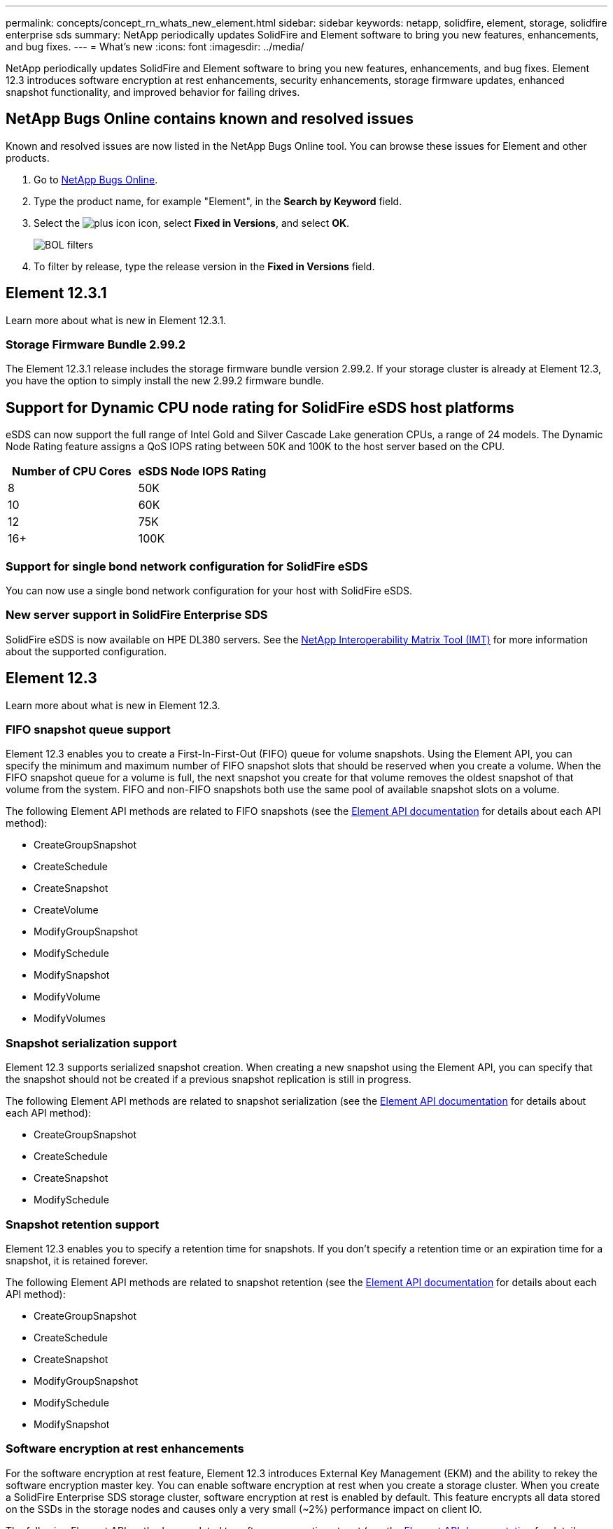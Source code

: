 ---
permalink: concepts/concept_rn_whats_new_element.html
sidebar: sidebar
keywords: netapp, solidfire, element, storage, solidfire enterprise sds
summary: NetApp periodically updates SolidFire and Element software to bring you new features, enhancements, and bug fixes.
---
= What's new
:icons: font
:imagesdir: ../media/

[.lead]
NetApp periodically updates SolidFire and Element software to bring you new features, enhancements, and bug fixes. Element 12.3 introduces software encryption at rest enhancements, security enhancements, storage firmware updates, enhanced snapshot functionality, and improved behavior for failing drives.

== NetApp Bugs Online contains known and resolved issues
Known and resolved issues are now listed in the NetApp Bugs Online tool. You can browse these issues for Element and other products.

. Go to https://mysupport.netapp.com/site/products/all/details/solidfire-elementos/bugsonline-tab[NetApp Bugs Online^].
. Type the product name, for example "Element", in the *Search by Keyword* field.
. Select the image:plus_icon.PNG[plus icon] icon, select *Fixed in Versions*, and select *OK*.
+
image:bol_filters.PNG[BOL filters, align "center" ]
. To filter by release, type the release version in the *Fixed in Versions* field.

== Element 12.3.1

Learn more about what is new in Element 12.3.1.

=== Storage Firmware Bundle 2.99.2

The Element 12.3.1 release includes the storage firmware bundle version 2.99.2. If your storage cluster is already at Element 12.3, you have the option to simply install the new 2.99.2 firmware bundle.

== Support for Dynamic CPU node rating for SolidFire eSDS host platforms
eSDS can now support the full range of Intel Gold and Silver Cascade Lake generation CPUs, a range of 24 models. The Dynamic Node Rating feature assigns a QoS IOPS rating between 50K and 100K to the host server based on the CPU.

[cols=2*,options="header",cols="100,100"]
|===
|Number of CPU Cores |eSDS Node IOPS Rating
a|
8
a|
50K
a|
10
a|
60K
a|
12
a|
75K
a|
16+
a|
100K
|===

=== Support for single bond network configuration for SolidFire eSDS

You can now use a single bond network configuration for your host with SolidFire eSDS.

=== New server support in SolidFire Enterprise SDS

SolidFire eSDS is now available on HPE DL380 servers. See the https://mysupport.netapp.com/matrix/imt.jsp?components=97283;&solution=1757&isHWU&src=IMT[NetApp Interoperability Matrix Tool (IMT)^] for more information about the supported configuration.

== Element 12.3

Learn more about what is new in Element 12.3.

=== FIFO snapshot queue support

Element 12.3 enables you to create a First-In-First-Out (FIFO) queue for volume snapshots. Using the Element API, you can specify the minimum and maximum number of FIFO snapshot slots that should be reserved when you create a volume. When the FIFO snapshot queue for a volume is full, the next snapshot you create for that volume removes the oldest snapshot of that volume from the system. FIFO and non-FIFO snapshots both use the same pool of available snapshot slots on a volume.

The following Element API methods are related to FIFO snapshots (see the link:../api/index.html[Element API documentation] for details about each API method):

* CreateGroupSnapshot
* CreateSchedule
* CreateSnapshot
* CreateVolume
* ModifyGroupSnapshot
* ModifySchedule
* ModifySnapshot
* ModifyVolume
* ModifyVolumes

=== Snapshot serialization support

Element 12.3 supports serialized snapshot creation. When creating a new snapshot using the Element API, you can specify that the snapshot should not be created if a previous snapshot replication is still in progress.

The following Element API methods are related to snapshot serialization (see the link:../api/index.html[Element API documentation] for details about each API method):

* CreateGroupSnapshot
* CreateSchedule
* CreateSnapshot
* ModifySchedule

=== Snapshot retention support

Element 12.3 enables you to specify a retention time for snapshots. If you don't specify a retention time or an expiration time for a snapshot, it is retained forever.

The following Element API methods are related to snapshot retention (see the link:../api/index.html[Element API documentation] for details about each API method):

* CreateGroupSnapshot
* CreateSchedule
* CreateSnapshot
* ModifyGroupSnapshot
* ModifySchedule
* ModifySnapshot

=== Software encryption at rest enhancements

For the software encryption at rest feature, Element 12.3 introduces External Key Management (EKM) and the ability to rekey the software encryption master key. You can enable software encryption at rest when you create a storage cluster. When you create a SolidFire Enterprise SDS storage cluster, software encryption at rest is enabled by default. This feature encrypts all data stored on the SSDs in the storage nodes and causes only a very small (~2%) performance impact on client IO.

The following Element API methods are related to software encryption at rest (see the link:../api/index.html[Element API documentation] for details about each API method):

* CreateCluster
* DisableEncryptionAtRest
* EnableEncryptionAtRest
* GetSoftwareEncryptionAtRestInfo
* RekeySoftwareEncryptionAtRestMasterKey

=== Storage node firmware updates

Element 12.3 includes firmware updates for storage nodes. link:../concepts/concept_rn_relatedrn_element.html#storage-firmware[Learn more].

=== Security enhancements

Element 12.3 resolves security vulnerabilities for storage nodes and the management node. https://security.netapp.com/[Learn more] about these security enhancements.

=== Improved behavior for failing drives

Element 12.3 performs periodic health checks on SolidFire appliance drives using SMART health data from the drives. A drive that fails the SMART health check might be close to failure. If a drive fails the SMART health check, the drive is transitioned to the *Failed* state, and a critical severity cluster fault appears: `Drive with serial: <serial number> in slot: <node slot><drive slot> has failed the SMART overall health check. To resolve this fault, replace the drive.`

=== New server support in SolidFire Enterprise SDS

SolidFire eSDS is now available on Dell R640 servers. See the https://mysupport.netapp.com/matrix/imt.jsp?components=97283;&solution=1757&isHWU&src=IMT[NetApp Interoperability Matrix Tool (IMT)^] for more information about the supported configuration.

=== New documentation for SolidFire eSDS

The following new documentation is available for SolidFire eSDS:

* https://docs.netapp.com/us-en/element-software/esds/task_esds_r640_drive_repl.html[Replace drives for Dell R640^]: Provides steps for replacing the drives in Dell R640 servers.
* https://kb.netapp.com/Special:Search?query=solidfire+enterprise+SDS&type=wiki[Knowledge Base articles (login required)^]: Provides information about troubleshooting issues with your SolidFire eSDS system.

=== New location for SolidFire eSDS known issues

You can now search for known issues on the https://mysupport.netapp.com/site/products/all/details/solidfire-enterprise-sds/bugsonline-tab[Bugs Online tool (login required)^].

[discrete]
== Find more information
* https://kb.netapp.com/Advice_and_Troubleshooting/Data_Storage_Software/Management_services_for_Element_Software_and_NetApp_HCI/Management_Services_Release_Notes[NetApp Hybrid Cloud Control and Management Services Release Notes^]
* https://docs.netapp.com/us-en/vcp/index.html[NetApp Element Plug-in for vCenter Server^]
* https://www.netapp.com/data-storage/solidfire/documentation[SolidFire and Element Resources page^]
* https://docs.netapp.com/us-en/element-software/index.html[SolidFire and Element Software Documentation^]
* http://docs.netapp.com/sfe-122/index.jsp[SolidFire and Element Software Documentation Center for previous versions^]
* https://www.netapp.com/us/documentation/hci.aspx[NetApp HCI Resources page^]
* https://kb.netapp.com/Advice_and_Troubleshooting/Hybrid_Cloud_Infrastructure/NetApp_HCI/Firmware_and_driver_versions_in_NetApp_HCI_and_NetApp_Element_software[Firmware and driver versions for NetApp HCI and NetApp Element software^]

